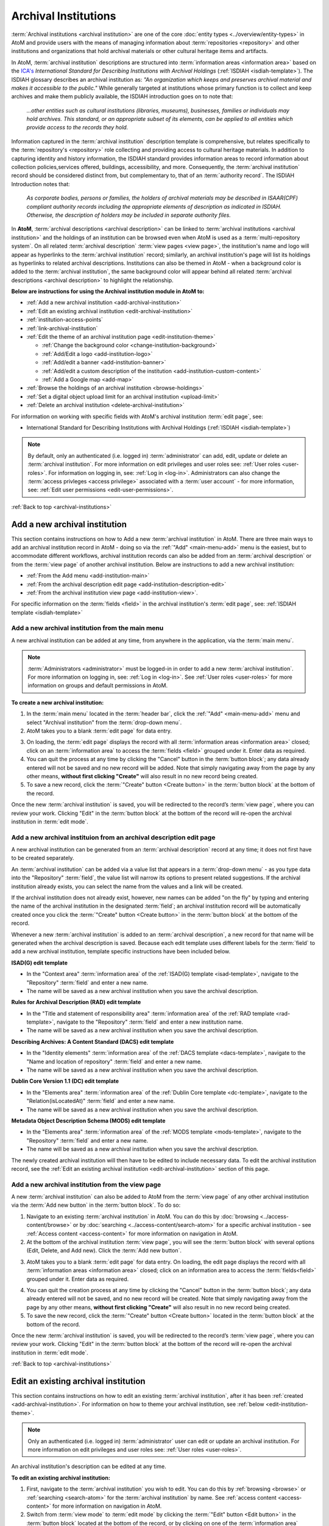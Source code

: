 .. _archival-institutions:

=====================
Archival Institutions
=====================

:term:`Archival institutions <archival institution>` are one of the core
:doc:`entity types <../overview/entity-types>` in AtoM and provide users with
the means of managing information about :term:`repositories <repository>`
and other institutions and organizations that hold archival materials or
other cultural heritage items and artifacts.

In AtoM, :term:`archival institution` descriptions are structured into
:term:`information areas <information area>` based on the `ICA's
<http://www.ica.org/>`__ *International Standard for
Describing Institutions with Archival Holdings* (:ref:`ISDIAH
<isdiah-template>`). The ISDIAH glossary describes an archival institution as:
*"An organization which keeps and preserves archival material and makes it
accessible to the public."* While generally targeted at institutions whose
primary function is to collect and keep archives and make them publicly
available, the ISDIAH introduction goes on to note that:


    *...other entities such as cultural institutions (libraries, museums),
    businesses, families or individuals may hold archives. This standard, or
    an appropriate subset of its elements, can be applied to all entities
    which provide access to the records they hold.*

Information captured in the :term:`archival institution` description template
is comprehensive, but relates specifically to the :term:`repository's
<repository>` role collecting and providing access to cultural heritage
materials. In addition to capturing identity and history information, the
ISDIAH standard provides information areas to record information about
collection policies,services offered, buildings, accessibility, and more.
Consequently, the :term:`archival institution` record should be considered
distinct from, but complementary to, that of an :term:`authority record`. The
ISDIAH Introduction notes that:

    *As corporate bodies, persons or families, the holders of archival
    materials may be described in ISAAR(CPF) compliant authority records
    including the appropriate elements of description as indicated in ISDIAH.
    Otherwise, the description of holders may be included in separate
    authority files.*

In **AtoM**, :term:`archival descriptions <archival description>` can be linked
to :term:`archival institutions <archival institution>` and the holdings of an
institution can be browsed even when AtoM is used as a :term:`multi-repository
system`. On all related :term:`archival description` :term:`view pages <view
page>`, the institution's name and logo will appear as hyperlinks to the
:term:`archival institution` record; similarly, an archival institution's page
will list its holdings as hyperlinks to related archival descriptions.
Institutions can also be themed in AtoM - when a background color is added to
the :term:`archival institution`, the same background color will appear behind
all related :term:`archival descriptions <archival description>` to highlight
the relationship.

.. image:: images/sample-themed-institution.*
   :align: center
   :width: 80%
   :alt: An example of a themed archival institution page

**Below are instructions for using the Archival institution module in AtoM
to:**

* :ref:`Add a new archival institution <add-archival-institution>`
* :ref:`Edit an existing archival institution <edit-archival-institution>`
* :ref:`institution-access-points`
* :ref:`link-archival-institution`
* :ref:`Edit the theme of an archival institution page <edit-institution-theme>`

  * :ref:`Change the background color <change-institution-background>`

  * :ref:`Add/Edit a logo <add-institution-logo>`

  * :ref:`Add/edit a banner <add-institution-banner>`

  * :ref:`Add/edit a custom description of the institution <add-institution-custom-content>`

  * :ref:`Add a Google map <add-map>`

* :ref:`Browse the holdings of an archival institution <browse-holdings>`
* :ref:`Set a digital object upload limit for an archival institution <upload-limit>`
* :ref:`Delete an archival institution <delete-archival-institution>`

For information on working with specific fields with AtoM's archival
institution :term:`edit page`, see:

* International Standard for Describing Institutions with Archival Holdings
  (:ref:`ISDIAH <isdiah-template>`)

.. seealso::

   * :ref:`Archival descriptions <archival-descriptions>`
   * :ref:`Authority records <authority-records>`
   * :ref:`Access content <access-content>`
   * :ref:`User roles <user-roles>`
   * :ref:`Entity types <entity-types>`
   * :ref:`Log in <log-in>`
   * :ref:`Exit edit mode <exit-edit-mode>`

.. NOTE::

   By default, only an authenticated (i.e. logged in) :term:`administrator`
   can add, edit, update or delete an :term:`archival institution`. For more
   information on edit privileges and user roles see: :ref:`User roles
   <user-roles>`. For information on logging in, see: :ref:`Log in <log-in>`.
   Administrators can also change the :term:`access privleges <access
   privilege>` associated with a :term:`user account` - for more information,
   see: :ref:`Edit user permissions <edit-user-permissions>`.

:ref:`Back to top <archival-institutions>`

.. _add-archival-institution:

Add a new archival institution
==============================

This section contains instructions on how to Add a new :term:`archival
institution` in AtoM. There are three
main ways to add an archival institution record in AtoM - doing so via the
|plus| :ref:`"Add" <main-menu-add>` menu is the easiest, but to accommodate
different workflows, archival institution records can also be added from an
:term:`archival description` or from the :term:`view page` of another archival
institution. Below are instructions to add a new archival institution:

* :ref:`From the Add menu <add-institution-main>`
* :ref:`From the archival description edit page
  <add-institution-description-edit>`
* :ref:`From the archival institution view page <add-institution-view>`.

For specific information on the :term:`fields <field>` in the archival
institution's :term:`edit page`, see: :ref:`ISDIAH template
<isdiah-template>`

.. _add-institution-main:

Add a new archival institution from the main menu
-------------------------------------------------

.. |plus| image:: images/plus-sign.png
   :height: 18
   :width: 18

.. |pencil| image:: images/edit-sign.png
   :height: 18
   :width: 18

A new archival institution can be added at any time, from anywhere in the
application, via the :term:`main menu`.

.. NOTE::

   :term:`Administrators <administrator>` must be logged-in in order to add
   a new :term:`archival institution`. For more information on logging in,
   see: :ref:`Log in <log-in>`. See :ref:`User roles <user-roles>` for more
   information on groups and default permissions in AtoM.

**To create a new archival institution:**

1. In the :term:`main menu` located in the :term:`header bar`, click the |plus|
   :ref:`"Add" <main-menu-add>` menu and select "Archival institution" from the
   :term:`drop-down menu`.
2. AtoM takes you to a blank :term:`edit page` for data entry.

.. image:: images/new-archival-institution.*
   :align: center
   :width: 70%
   :alt: An image of a new archival institution edit page

3. On loading, the :term:`edit page` displays the record with all
   :term:`information areas <information area>` closed; click on an
   :term:`information area` to access the :term:`fields <field>` grouped under
   it. Enter data as required.
4. You can quit the process at any time by clicking the "Cancel" button in the
   :term:`button block`; any data already entered will not be saved and no new
   record will be added. Note that simply navigating away from the page by any
   other means, **without first clicking "Create"** will also result in no new
   record being created.
5. To save a new record, click the :term:`"Create" button <Create button>`
   in the :term:`button block` at the bottom of the record.

.. image:: images/button-block-create.*
   :align: center
   :width: 60%
   :alt: Click create to save your new archival institution

Once the new :term:`archival institution` is saved, you will be redirected to
the record’s :term:`view page`, where you can review your work. Clicking "Edit"
in the :term:`button block` at the bottom of the record will re-open the
archival institution in :term:`edit mode`.

.. _add-institution-description-edit:

Add a new archival instituion from an archival description edit page
--------------------------------------------------------------------

A new archival institution can be generated from an :term:`archival description`
record at any time; it does not first have to be created separately.

An :term:`archival institution` can be added via a value list that appears in a
:term:`drop-down menu` - as you type data into the "Repository" :term:`field`,
the value list will narrow its options to present related suggestions. If the
archival institution already exists, you can select the name from the values and
a link will be created.

If the archival institution does not already exist, however, new names can be
added "on the fly" by typing and entering the name of the archival institution
in the designated :term:`field`; an archival institution record will be
automatically created once you click the :term:`"Create" button <Create button>`
in the :term:`button block` at the bottom of the record.

Whenever a new :term:`archival institution` is added to an :term:`archival
description`, a new record for that name will be generated when the archival
description is saved. Because each edit template uses different labels for the
:term:`field` to add a new archival institution, template specific instructions
have been included below.

**ISAD(G) edit template**

* In the "Context area" :term:`information area` of the :ref:`ISAD(G) template
  <isad-template>`, navigate to the "Repository" :term:`field` and enter a new
  name.
* The name will be saved as a new archival institution when you save the
  archival description.

**Rules for Archival Description (RAD) edit template**

* In the "Title and statement of responsibility area" :term:`information area`
  of the :ref:`RAD template <rad-template>`, navigate to the "Repository"
  :term:`field` and enter a new institution name.
* The name will be saved as a new archival institution when you save the
  archival description.

**Describing Archives: A Content Standard (DACS) edit template**

* In the "Identity elements" :term:`information area` of the :ref:`DACS template
  <dacs-template>`, navigate to the "Name and location of repository"
  :term:`field` and enter a new name.
* The name will be saved as a new archival institution when you save the
  archival description.

**Dublin Core Version 1.1 (DC) edit template**

* In the "Elements area" :term:`information area` of the :ref:`Dublin Core
  template <dc-template>`, navigate to the "Relation(isLocatedAt)" :term:`field`
  and enter a new name.
* The name will be saved as a new archival institution when you save the
  archival description.

**Metadata Object Description Schema (MODS) edit template**

* In the "Elements area" :term:`information area` of the :ref:`MODS template
  <mods-template>`, navigate to the "Repository" :term:`field` and enter a new
  name.
* The name will be saved as a new archival institution when you save the
  archival description.

The newly created archival institution will then have to be edited to include
necessary data. To edit the archival institution record, see the :ref:`Edit an
existing archival institution <edit-archival-institution>` section of this page.


.. _add-institution-view:

Add a new archival institution from the view page
-------------------------------------------------

A new :term:`archival institution` can also be added to AtoM from the
:term:`view page` of any other archival institution via the :term:`Add new
button` in the :term:`button block`. To do so:

1.  Navigate to an existing :term:`archival institution` in AtoM. You can do
    this by :doc:`browsing <../access-content/browse>` or by
    :doc:`searching <../access-content/search-atom>` for a specific archival
    institution - see :ref:`Access content <access-content>` for
    more information on navigation in AtoM.
2.  At the bottom of the archival institution :term:`view page`, you will see
    the :term:`button block` with several options (Edit, Delete, and Add new).
    Click the :term:`Add new button`.

.. image:: images/button-block-institution.*
   :align: center
   :width: 60%
   :alt: Click Add new to create a new repository

3.  AtoM takes you to a blank :term:`edit page` for data entry. On loading, the
    edit page displays the record with all :term:`information areas
    <information area>` closed; click on an information area to access the
    :term:`fields<field>` grouped under it. Enter data as required.

.. image:: images/new-archival-institution.*
   :align: center
   :width: 70%
   :alt: An image of a new archival institution edit page

4.  You can quit the creation process at any time by clicking the "Cancel"
    button in the :term:`button block`; any data already entered will not be
    saved, and no new record will be created. Note that simply navigating away
    from the page by any other means, **without first clicking "Create"** will
    also result in no new record being created.
5.  To save the new record, click the :term:`"Create" button <Create button>`
    located in the :term:`button block` at the bottom of the record.

.. image:: images/button-block-create.*
   :align: center
   :width: 60%
   :alt: Click create to save your new archival institution

Once the new :term:`archival institution` is saved, you will be redirected to
the record’s :term:`view page`, where you can review your work. Clicking "Edit"
in the :term:`button block` at the bottom of the record will re-open the
archival institution in :term:`edit mode`.

:ref:`Back to top <archival-institutions>`

.. _edit-archival-institution:

Edit an existing archival institution
=====================================

This section contains instructions on how to edit an existing :term:`archival
institution`, after it has been :ref:`created <add-archival-institution>`.
For information on how to theme your archival institution, see :ref:`below
<edit-institution-theme>`.

.. NOTE::
   Only an authenticated (i.e. logged in) :term:`administrator` user can edit or
   update an archival institution. For more information on edit privileges and
   user roles see: :ref:`User roles <user-roles>`.

An archival institution's description can be edited at any time.

**To edit an existing archival institution:**

1. First, navigate to the :term:`archival institution` you wish to edit. You can
   do this by :ref:`browsing <browse>` or :ref:`searching <search-atom>` for the
   :term:`archival institution` by name. See
   :ref:`access content <access-content>` for more information on navigation in
   AtoM.
2. Switch from :term:`view mode` to :term:`edit mode` by clicking the
   :term:`"Edit" button <Edit button>` in the :term:`button block` located at
   the bottom of the record, or by clicking on one of the :term:`information
   area` headings; this takes you to the record's :term:`edit page`.

.. image:: images/button-block-institution.*
   :align: center
   :width: 60%
   :alt: Click create to save your new archival institution

3. On loading, the :term:`edit page` displays the record with all
   :term:`information areas <information area>` closed; click on an
   information area to access the :term:`fields <field>` grouped under it.

.. image:: images/new-archival-institution.*
   :align: center
   :width: 70%
   :alt: On loading, all information areas are closed; click one to expand

4. Add and/or revise data as required. See :ref:`ISDIAH template
   <isdiah-template>` for field-specific guidance.
5. You can quit the create process at any time by clicking the "Cancel" button
   in the :term:`button block`; any changes made will not be saved. Note that
   simply navigating away from the page by any other means, **without first
   clicking "Save"** will also result in no changes being saved to the
   archival institution.
6. To save your edits, click the "Save" button located in the :term:`button
   block` at the bottom of the record.

.. image:: images/button-block-save.*
   :align: center
   :width: 60%
   :alt: Click to save your new archival institution

You will be redirected to the :term:`view page` for the edited :term:`archival
institution`, where you can review your work.

:ref:`Back to top <archival-institutions>`

.. _institution-access-points:

Add access points to your archival institution
==============================================

To improve browsing in a :term:`multi-repository system` and to enhance the
information available to end-users about your institution, you can add custom
:term:`access points <access point>` to your :term:`archival institution` via
the :term:`edit page` of your repository.

AtoM includes 5 :term:`facets <facet filter>` drawn from data added to your
archival institution:

* **Archive type:** Limits results to those with a type matching data in the
  "Type" :term:`field` in the Identity :term:`area <information area>` of the
  :ref:`ISDIAH <isdiah-template>` archival institution edit template
* **Geographic region:** Limits results to those matching data entered into the
  "Region/province" :term:`field` in the physical location tab of the contact
  dialogue (available in the "Contact" :term:`area <information area>` of the
  :ref:`ISDIAH <isdiah-template>` archival institution edit template)
* **Geographic subregion:** Limits results to those institutions with a
  matching :term:`access point` added to the "Geographic subregion"
  :term:`field` in the Access points :term:`area <information area>` of the
  :ref:`ISDIAH <isdiah-template>` archival institution record
* **Locality:** Limits results to those matching data entered into the
  "City" (e.g. city, town, etc) :term:`field` in the physical location tab
  of the contact dialogue (available in the "Contact"
  :term:`area <information area>` of the :ref:`ISDIAH <isdiah-template>`
  archival institution edit template)
* **Thematic area:** Limits results to those institutions with a
  matching :term:`access point` added to the "Thematic area" :term:`field` in the
  Access points :term:`area <information area>` of the
  :ref:`ISDIAH <isdiah-template>` archival institution record

.. SEEALSO::

   * :ref:`browse`
   * :ref:`recurring-facet-filters`

The **Geographic region** and **Locality** facets are automatically populated
based on data entered into the contact information fields available in the
Contact :term:`area <information area>` of the archival institution
:term:`edit page`, and the **Archive type** facet is similarly automatically
populated based on data entered into the "Type" :term:`field` in the Identity
:term:`area <information area>`.

.. image:: images/repo-contact-facets.png
   :align: center
   :width: 40%
   :alt: An image of the Contact information fields that will populate facets

The **Geographic subregion** and **Thematic area** facets are managed as
:term:`access points <access point>`, and must be manually added in the
Access points :term:`area <information area>` of the archival institiution
:term:`edit page`. Similar to the :term:`place` and :term:`subject` access point
fields available on :term:`archival descriptions <archival description>`, all
access points included by default or added by users are managed as
:term:`terms <term>` in a :term:`taxonomy`, which users can manage directly via
|pencil| **Manage > Taxonomies**. For more information on working with terms and
taxonomies in AtoM, see: :ref:`terms`.

The **Geographic subregion** access point is intended to support better regional
browsing in a :term:`multi-repository system`, especially in state, regional,
or provincial union catalogues or :term:`networks <network>` where Region is
not specific  enough. For example, *Southern Alberta*, *Northern Alberta*, and
*Central Alberta* might be terms used in a province-wide union catalogue for
Alberta, a province in Canada. AtoM does not include any default terms in
this taxonomy. Users can add new terms directly to the taxonomy (see:
:ref:`add-term-taxonomy`), or by entering new terms to the Geographic
subregion field in the archival institution edit template (instructions on how
to do this below).

The **Thematic area** access point is intended to assist users in identifying
major collecting areas of an archival institution by offering them a sense of
the subject matter addressed in the :term:`holdings` of the institution. AtoM
includes a number of default terms (included in both French and English) in
the Thematic area :term:`taxonomy`, derived from the terms used in the
Canadian Council of Archives' Directory of Archives:

.. figure:: images/CCA-Directory-Archives-terms.*
   :align: center
   :figwidth: 80%
   :width: 100%
   :alt: An image of CCA's Directory of Archives

   An image of the CCA's Directory of Archives, showing the Theme terms that
   were used to create the default terms in AtoM's Thematic area taxonomy.

All default *Thematic area* terms can be edited or deleted by users with the
appropriate edit permissions, and new terms can be added directly to the
taxonomy (see: :ref:`add-term-taxonomy`), or by entering new terms to the
Thematic area field in the archival institution edit template (instructions on how
to do this below).

**To add new Geographic subregion or Thematic area access points:**

1. Navigate to the :term:`archival institution` to which you would like to add
   a new :term:`access point`. You can do this either by
   :ref:`searching <search-atom>` or :ref:`browsing <browse>` - for more
   information on navigation in AtoM, see :ref:`access-content`.
2. At the bottom of the archival institution's :term:`view page`, you will see
   the :term:`button block` with several options. Click the "Edit" button, or
   click on any of the information area :term:`headers <area header>`, to enter
   :term:`edit mode`.

.. figure:: images/button-block-institution.*
   :align: center
   :figwidth: 80%
   :width: 100%
   :alt: An image of the button block on an archival institution

   The button block available on an archival institution

3. Navigate to the Access points :term:`information area` at the bottom of the
   :term:`edit page`, and begin typing  your :term:`access point` into the
   relevant :term:`field`. Wait a moment and do not press enter immediately -
   the access point fields will auto-complete any matching terms in a
   :term:`drop-down menu`, allowing you to see if your access point already
   exists.

.. figure:: images/repo-facet-add.*
   :align: center
   :figwidth: 80%
   :width: 100%
   :alt: An image of adding an access point to an archival institution

   When you begin typing in an access point field, the drop-down will provide
   matching suggestions - select from the list to use an existing term, or
   enter a new term. Be careful: if you type the full name of an existing
   term and press enter (instead of selecting from the list), you could
   accidentally create a duplicate term!

4. If a matching term *DOES* exist, select from the drop-down list and save
   the :term:`archival institution` by using the "save" button in the
   :term:`button block` at the bottom of the :term:`edit page`.

.. IMPORTANT::

   If you are not careful, it is easy to accidentally create duplicate terms!
   To avoid duplication, matching terms **must** be selected from the
   auto-complete :term:`drop-down <drop-down menu>` - otherwise, even exact
   matches will create duplicates when the user presses enter.

5. If a matching term does *not* exist, press the Tab key to exit the field,
   or use your cursor. A new term will be created in the related
   :term:`taxonomy` (e.g. Geographic subregion or Thematic area) when the
   archival institution is saved.
6. You can add multiple terms at a time - when you exit the :term:`field` with
   your cursor, AtoM will provide a new blank field. Repeat steps 4-5 as
   necessary. If you need to **edit** or **remove** a term you have just
   added, place your cursor to the left of the term - an **X** icon will
   appear in place of the bullet next to the term. You can click the **X** to
   remove the term.

.. figure:: images/repo-facet-remove.*
   :align: center
   :figwidth: 80%
   :width: 100%
   :alt: An image of removing an access point

   Place your cursor to the left of a term to see the option to remove it -
   the bullet icon will change to an **X** icon. Click to remove the term.

7. At the bottom of the institution's :term:`edit page`, click the "Save"
   button in the :term:`button block` when you are done editing. AtoM will
   reload the :term:`archival institution` in :term:`view mode`, and your new
   access point(s) will appear in the Access points :term:`information area`.

.. figure:: images/repo-facet-view.*
   :align: center
   :figwidth: 80%
   :width: 100%
   :alt: An image of access points on an institution view page

   An image of access points on an archival institution's view page, after
   saving. Note how each is qualified with the related taxonomy in parentheses
   after the term.

8. Your access points can now be used as :term:`facet filters <facet filter>` on
   the archival institution browse page. For more information see:

   * :ref:`browse`
   * :ref:`recurring-facet-filters`

.. image:: images/repo-facets.*
   :align: center
   :width: 20%
   :alt: An image of the Geographic subregion and Thematic area facets

.. _link-archival-institution:

Link an archival description to an archival institution
=======================================================

Links between existing archival institution and existing archival descriptions
can be added at any time by an authenticated (i.e. logged in)
:term:`administrator` with sufficient edit permissions. For more information on
types of users and edit permissions, see :ref:`User roles <user-roles>`. You
will need to create the link from the :term:`archival description` you wish
to link.

**To link an archival description to an archival institution:**

1. First, navigate to the :term:`archival description` you wish to edit. You
   can do this by :doc:`browsing <../access-content/browse>` or
   :doc:`searching <../access-content/search-atom>` for the :term:`archival
   description` - see :ref:`Access content <access-content>` for more
   information on navigation in AtoM.
2.  Switch from :term:`view mode` to :term:`edit mode` by clicking :term:`"Edit"
    button <edit button>` in the :term:`button block`, or by clicking on one of
    the :term:`information area` headings; this takes you to the record’s
    :term:`edit page`.

.. image:: images/button-block-description.*
   :align: center
   :width: 60%
   :alt: Click edit to enter edit mode and link your repository

3.  To create a link to an archival institution, follow the steps above for
    :ref:`"adding a new archival institution" <add-institution-main>` - however,
    instead of entering a new name, begin typing the name of the
    :term:`archival institution` to which you would like to create a link. The
    name :term:`field` is an auto-complete - as you type, matching results will
    load in a :term:`drop-down menu` below the field. When you see the
    :term:`archival institution` you would like to link, click on it to select
    it.

.. image:: images/link-repository-autocomplete.*
   :align: center
   :width: 70%
   :alt: An example of using the autocomplete to link a repository

.. IMPORTANT::

   This method makes use of  an `auto-complete <https://en.wikipedia.org/wiki
   /Auto-complete>`__ field to find the right :term:`archival institution` as
   you begin to type its name/title. **Be sure** to pick the record from the
   :term:`drop-down <drop-down menu>` when it appears - if you type the full
   name and press enter, a new archival institution will be generated
   instead of a link being created to an existing one! If, however, you wish
   to add a new archival institution from the archival description's
   :term:`edit page`, see :ref:`above <add-institution-description-edit>`.

4.  When you are done editing the record, save the :term:`archival
    description` by scrolling down and pressing "Save" in the :term:`button
    block`.

.. image:: images/button-block-save.*
   :align: center
   :width: 60%
   :alt: Click to save your edited archival description

5.  The :term:`archival description` will reload in :term:`view mode`. You
    should be able to see the archival institution as a hyperlink on the
    archival description. Follow the link to ensure you have linked to the
    proper :term:`archival institution`. The linked archival description will
    also appear in the "Holdings" section of the :ref:`Context menu
    <recurring-context-menu>` of the archival institution’s :term:`view page`.

:ref:`Back to top <archival-institutions>`

.. _edit-institution-theme:

Edit the theme for an existing archival institution
===================================================

AtoM 2.0 introduces a new design feature for users that allows them to customize
their archival institution's page by adding/editing an institution logo and/or
banner, as well as choose a specific background color for their institution's
page. Once added, the background color and logo will appear on all of the
institution's related :term:`archival descriptions <archival description>` (see
:ref:`above <link-archival-institution>` for information on how to create a link
between an :term:`archival description` and an :term:`archival institution`).

Additionally, users can add custom `HTML
<https://en.wikipedia.org/wiki/Html>`__ and inline `CSS
<https://en.wikipedia.org/wiki/CSS>`__ to a description area for specific
highlighted content. These features can be especially useful in a
:term:`multi-repository system` as they help users visually identify where
:term:`archival descriptions <archival description>` are held, and allow for
an institution in a multi-repository system such a network or
provincial/state portal to better match their institution's local branding.
Editing the theme of your :term:`archival institution` is
comprised of four main elements:

* :ref:`Change the background color <change-institution-background>`
* :ref:`Add/edit a logo <add-institution-logo>`
* :ref:`Add/edit a banner <add-institution-banner>`
* :ref:`Add/edit a custom description <add-institution-custom-content>`
* :ref:`Add a Google map <add-map>`

:ref:`Back to top <archival-institutions>`

.. _change-institution-background:

Change the background color of an archival institution
------------------------------------------------------

This new design feature allows authenticated (i.e. logged in)
:term:`administrators <administrator>` to customize their archival institution
record by changing the background color of the page. Users can choose and
modify (i.e. hue, tint) a color from a pre-determined color pallette.
Changing the background color in an archival institution :term:`edit page`
will automatically change the background color of all the :term:`archival
description` pages linked to that specific institution.

**To change the background color of an archival institution page:**

1. First, navigate to the :term:`archival institution` whose theme you wish to
   edit. You can do this by :doc:`browsing <../access-content/browse>` or
   :doc:`searching <../access-content/search-atom>` for the :term:`archival
   institution` by name. See :ref:`access content <access-content>` for more
   information on navigation in AtoM.
2. Click on the "Edit theme" button in the :term:`button block` at the bottom
   of the archival institution's :term:`edit page`.

.. image:: images/edit-theme-button.*
   :align: center
   :width: 70%
   :alt: An image of the edit theme button in the button block

3. AtoM will reload load the institutions theme :term:`edit page`. From here,
   authenticated users can change the background color, upload a logo
   and/or banner, and add custom content.

.. image:: images/edit-theme-overview.*
   :align: center
   :width: 70%
   :alt: An image of the theme edit page in AtoM

4. In the "Style" area, click on the Background color (you can click on the
   title, the color swatch, or text box showing the :term:`hex color code`).
   A :term:`color picker` will appear as a :term:`drop-down menu`.

.. image:: images/theme-colorpicker.*
   :align: center
   :width: 70%
   :alt: An image of the color picker in the Edit Theme page

.. image:: images/theme-colorpicker2.*
   :align: right
   :width: 25%
   :alt: An closeup of the color picker in the Edit Theme page

5. Select the color that you would like to use as the background for your
   :term:`archival institution` record. This color will appear as the
   background for all related :term:`archival descriptions
   <archival description>` as well. Use the slider on the right of the
   :term:`color picker` drop-down to select a **hue** - you can click or drag
   the slider bar to dynamically change the color in the pallette. Use the
   pallette to select a **tint** - you can click or drag in the pallette to
   dynamically change the color. There is also a text-box provided where you
   can manually enter a :term:`hex color code` if you with. The selected
   color will be displayed in the small preview box next to the
   :term:`hex color code` text-box. You can click anywhere outside of the the
   :term:`color picker` to hide the :term:`drop-down <drop-down menu>`.
6. You can quit the theming process at any time by clicking the "Cancel" button
   in the :term:`button block`; any changes made will not be saved. Note that
   simply navigating away from the page by any other means, **without first
   clicking "Save"** will also result in no changes being saved to the
   archival institution.
7. When you have selected your new background color, click "Save" in the
   :term:`button block` at the bottom of the page. AtoM will reload the
   :term:`archival institution` in :term:`view mode`, where you can review how
   the new color looks. If needed, you can repeat steps 2-6 until you are
   happy with the selection.

.. image:: images/repository-theme-color.*
   :align: center
   :width: 70%
   :alt: An image of an archival institution with a custom color

.. IMPORTANT::

   Be sure to check the appearance of titles, text, and hyperlinks on your
   :term:`archival institution` page and on any related :term:`archival
   descriptions <archival description>`. Some color choices make decrease
   accessibility, and make titles, text, and hyperlinks harder for users to
   read.

.. _add-institution-logo:

Add/edit a logo to an existing archival institution
---------------------------------------------------

Authenticated (i.e. logged in) :term:`administrators <administrator>` also have
the option to customize the :term:`archival institution` record by adding a logo
to the institution's page. Below are instructions to :ref:`add a logo
<add-logo>` and :ref:`edit and/or delete an exisiting logo <edit-logo>` for an
archival institution.

.. _add-logo:

Add a logo for an archival institution
^^^^^^^^^^^^^^^^^^^^^^^^^^^^^^^^^^^^^^

1.  First, navigate to the :term:`archival institution` you wish to edit. You
    can do this by :doc:`browsing <../access-content/browse>` or
    :doc:`searching <../access-content/search-atom>` for the archival
    institution - see :ref:`Access content <access-content>` for more
    information on navigation in AtoM.
2.  Switch from :term:`view mode` to :term:`edit mode` by clicking "Edit theme"
    button in the :term:`button block`.

.. image:: images/edit-theme-button.*
   :align: center
   :width: 70%
   :alt: An image of the edit theme button in the button block

3.  From here, authenticated users can upload a logo. In the "Style" area, under
    the "Logo" :term:`field`, click the "Browse" button.

.. image:: images/upload-logo-area.*
   :align: center
   :width: 70%
   :alt: An image of the logo upload in the Style area

4.  A separate window will open; select the image on your computer that you'd
    like to add as the logo for the institution. Note that AtoM supports only
    specific sizing requirements with regards to the logo images (:ref:`See
    below <logo-size-requirements>`).

.. _logo-size-requirements:

.. NOTE::

   AtoM requires that the image uploaded as the institution logo be in **PNG
   format**. The image cannot exceed **256k in size**. If the image selected for
   upload does not meet these requirements, you will receive an error message
   below the "Logo" :term:`field` after clicking the "Save" button, and your
   upload will **not** be saved.

   Ideally, the image size should be between **200x200** and **270x270 pixels
   square**. If the image you upload does not meet these sizing specifications,
   it will be automatically cropped by :ref:`ImageMagick <other-dependencies>`
   to meet the requirements listed above.

5.  You can quit the theming process at any time by clicking the "Cancel" button
    in the :term:`button block`; any changes made will not be saved. Note that
    simply navigating away from the page by any other means, **without first
    clicking "Save"** will also result in no changes being saved to the archival
    institution.
6.  When you have selected your logo, click "Save" in the :term:`button block`
    at the bottom of the page. AtoM will reload the :term:`archival institution`
    in :term:`view mode`, where you can review the logo. If needed, you can
    repeat step 2 through 4 until you are happy with the selection.

.. image:: images/upload-logo.*
   :align: center
   :width: 70%
   :alt: An image of a user uploading a logo

Once uploaded, the logo will appear above the "Upload limit" section of the
:ref:`Context menu <recurring-context-menu>`, in the top left-hand corner of
the archival institution’s :term:`view page`. This logo will also appear when
:doc:`browsing <../access-content/browse>` archival institutions in AtoM,
appearing above the name of the archival institution, as well as on any
:term:`archival description` page linked to the archival institution.

.. image:: images/logo-uploaded.*
   :align: center
   :width: 70%
   :alt: An image of an archival institution with an uploaded logo

.. _edit-logo:

Edit/remove an exisiting logo for an archival institution
^^^^^^^^^^^^^^^^^^^^^^^^^^^^^^^^^^^^^^^^^^^^^^^^^^^^^^^^^

**To edit an exisiting logo:**

1.  Navigate to the :term:`archival institution` you wish to edit. You can do
    this by :doc:`browsing <../access-content/browse>` or
    :doc:`searching <../access-content/search-atom>` for the archival
    institution - see :ref:`Access content <access-content>` for more
    information on navigation in AtoM.

.. image:: images/edit-logo-bell.*
   :align: center
   :width: 70%
   :alt: An image of an archival institution with an uploaded logo

2.  Switch from :term:`view mode` to :term:`edit mode` by clicking "Edit theme"
    button in the :term:`button block`.

.. image:: images/edit-theme-button.*
   :align: center
   :width: 70%
   :alt: An image of the edit theme button in the button block

3.  From here, navigate to the "Style" area, under the "Logo" :term:`field`,
    click the "Browse" button under the exisiting logo.

.. image:: images/upload-new-logo.*
   :align: center
   :width: 70%
   :alt: Selecting the "Browse" button to upload a new logo

4.  A separate window will open; select the image on your computer that you'd
    like to replace the existing logo with. See the :ref:`previous section
    <logo-size-requirements>` for direction on AtoM **sizing requirements** for
    logo images.
5.  You can quit the theming process at any time by clicking the "Cancel" button
    in the :term:`button block`; any changes made will not be saved and the
    existing logo will remain as such. Note that simply navigating away from the
    page by any other means, **without first clicking "Save"** will also result
    in no changes being saved to the archival institution.
6.  Once you've selected your logo, **check the box** next to "Remove the
    current file", located below the existing logo, and click "Save" in
    the :term:`button block` at the bottom of the page. AtoM will reload the
    :term:`archival institution` in :term:`view mode`.

.. image:: images/edit-theme-button.*
   :align: center
   :width: 70%
   :alt: A image of the institution after a successful logo change

.. IMPORTANT::

    You must **refresh your browser** in order to see the changes made to
    archival institution's logo!

7.  If needed, you can repeat step 2 through 4 until you are happy with the
    selection of your logo.

**To remove an existing logo:**

1.  Navigate to the :term:`archival institution` you wish to edit. You can do
    this by :doc:`browsing <../access-content/browse>` or
    :doc:`searching <../access-content/search-atom>` for the archival
    institution - see :ref:`Access content <access-content>` for more
    information on navigation in AtoM.
2.  Switch from :term:`view mode` to :term:`edit mode` by clicking "Edit theme"
    button in the :term:`button block`.

.. image:: images/edit-theme-button.*
   :align: center
   :width: 70%
   :alt: An image of the edit theme button in the button block

3.  From here, navigate to the "Logo" :term:`field` under the "Style" area;
    **check the box** next to "Remove the current file", located under the
    current logo image.

.. image:: images/remove-current-logo.*
   :align: center
   :width: 70%
   :alt: An image of the checkbox to remove a logo

4.  You can quit the theming process at any time by clicking the "Cancel" button
    in the :term:`button block`; any changes made will not be saved and the
    existing logo will remain as such. Note that simply navigating away from the
    page by any other means, **without first clicking "Save"** will also result
    in no changes being saved to the archival institution.
5.  Once you've checked the box, click "Save" in the :term:`button
    block` at the bottom of the page. AtoM will reload the :term:`archival
    institution` in :term:`view mode`, where the logo will have been removed.

A new logo can be added again at any time. See :ref:`Add a new logo
<add-institution-logo>`.

.. _add-institution-banner:

Add/edit a banner to an existing archival institution
------------------------------------------------------

Authenticated (i.e. logged in) :term:`administrators <administrator>` can
further customize their :term:`archival institution` page by adding a banner.
Once uploaded, the banner will appear on the archival institution's :term:`view
page`, below the institution's name. Unlike the institution's logo, the banner
will *not* appear on any :term:`archival description` pages linked to the
archival institution. Below are instructions to :ref:`add a banner <add-banner>`
and :ref:`edit and/or delete an exisiting banner <edit-banner>` for an archival
institution.

.. _add-banner:

Add a banner for an archival institution
^^^^^^^^^^^^^^^^^^^^^^^^^^^^^^^^^^^^^^^^

1.  Navigate to the :term:`archival institution` you wish to edit. You can do
    this by :doc:`browsing <../access-content/browse>` or
    :doc:`searching <../access-content/search-atom>` for the archival
    institution - see :ref:`Access content <access-content>` for more
    information on navigation in AtoM.

.. image:: images/institution-add-banner-1.*
   :align: center
   :width: 70%
   :alt: An example of an institution without a banner

2.  Switch from :term:`view mode` to :term:`edit mode` by clicking "Edit theme"
    button in the :term:`button block`.

.. image:: images/edit-theme-button.*
   :align: center
   :width: 70%
   :alt: An image of the edit theme button in the button block

3.  From here, authenticated users can upload a banner. In the "Style" area,
    under the "Banner" :term:`field`, click the "Choose file" button.

.. image:: images/upload-banner.*
   :align: center
   :width: 70%
   :alt: An image of the upload banner area in the edit theme page

4.  A separate window will open; select the image on your computer that you'd
    like to add as the banner for the institution. Note that AtoM supports only
    specific sizing requirements with regards to the banner images (:ref:`See
    below <banner-size-requirements>`).

.. _banner-size-requirements:

.. NOTE::

   AtoM requires that the image uploaded as the banner be in **PNG format**. The
   image cannot exceed **256k in size**. If the image selected for upload does
   not meet these requirements, you will receive an error message reading
   *"Invalid mime type"* will appear below the "Banner" :term:`field` after
   clicking the "Save" button.

   Ideally, the image size should be between **100 and 300 pixels** in
   height, and should not exceed a **800 pixels** width. If the image you upload
   does not meet these sizing specifications, it will be automatically cropped
   by :ref:`ImageMagick <other-dependencies>` to meet the requirements listed
   above.

5.  You can quit the theming process at any time by clicking the "Cancel" button
    in the :term:`button block`; any changes made will not be saved. Note that
    simply navigating away from the page by any other means, **without first
    clicking "Save"** will also result in no changes being saved to the archival
    institution.
6.  When you have selected your banner, click "Save" in the :term:`button block`
    at the bottom of the page. AtoM will reload the :term:`archival institution`
    in :term:`view mode`, where you can review the banner. If needed, you can
    repeat step 2 through 4 until you are happy with the selection.

.. image:: images/institution-add-banner-2.*
   :align: center
   :width: 70%
   :alt: An image of an institution with a banner added

.. _edit-banner:

Edit/remove an existing banner for an archival institution
^^^^^^^^^^^^^^^^^^^^^^^^^^^^^^^^^^^^^^^^^^^^^^^^^^^^^^^^^^

**To edit an existing banner:**

1.  Navigate to the :term:`archival institution` you wish to edit. You can do
    this by :doc:`browsing <../access-content/browse>` or
    :doc:`searching <../access-content/search-atom>` for the archival institution -
    see :ref:`Access content <access-content>` for more information on
    navigation in AtoM.
2.  Switch from :term:`view mode` to :term:`edit mode` by clicking "Edit theme"
    button in the :term:`button block`.

.. image:: images/edit-theme-button.*
   :align: center
   :width: 70%
   :alt: An image of the edit theme button in the button block

3.  From here, navigate to the "Style" area, under the "Logo" :term:`field`,
    click the "Choose file" button under the exisiting logo.
4.  A separate window will open; select the image on your computer that you'd
    like to replace the existing banner with. See the :ref:`previous section
    <banner-size-requirements>` for direction on AtoM **sizing requirements**
    for banner images.
5.  You can quit the theming process at any time by clicking the "Cancel" button
    in the :term:`button block`; any changes made will not be saved and the
    existing banner will remain as such. Note that simply navigating away from
    the page by any other means, **without first clicking "Save"** will also
    result in no changes being saved to the archival institution.
6.  Once you've selected your banner, **check the box** next to "Remove the
    current file", located below the existing banner, and click "Save" in the
    :term:`button block` at the bottom of the page. AtoM will reload the
    :term:`archival institution` in :term:`view mode`.

.. image:: images/remove-current-banner.*
   :align: center
   :width: 70%
   :alt: An image of the checkbox to remove the current banner

.. IMPORTANT::

    You must **refresh your browser** in order to see the changes made to
    archival institution's banner!

7.  If needed, you can repeat step 2 through 4 until you are happy with the
    selection of your banner.

**To remove an existing banner:**

1.  Navigate to the :term:`archival institution` you wish to edit. You can do
    this by :doc:`browsing <../access-content/browse>` or
    :doc:`searching <../access-content/search-atom>` for the archival institution -
    see :ref:`Access content <access-content>` for more information on
    navigation in AtoM.
2.  Switch from :term:`view mode` to :term:`edit mode` by clicking "Edit theme"
    button in the :term:`button block`.
3.  From here, navigate to the "Banner" :term:`field` under the "Style" area;
    **check the box** next to "Remove the current file", located under the
    current banner image.

.. image:: images/remove-current-banner.*
   :align: center
   :width: 70%
   :alt: An image of the checkbox to remove the current banner

4.  You can quit the theming process at any time by clicking the "Cancel" button
    in the :term:`button block`; any changes made will not be saved and the
    existing logo will remain as such. Note that simply navigating away from the
    page by any other means, **without first clicking "Save"** will also result
    in no changes being saved to the archival institution.
5.  Once you've checked the box, click "Save" in the :term:`button
    block` at the bottom of the page. AtoM will reload the :term:`archival
    institution` in :term:`view mode`, where the banner will have been removed.

.. image:: images/button-block-save.*
   :align: center
   :width: 70%
   :alt: An image of the save button in the button block

A new banner can be added again at any time. See
:ref:`Add a new banner <add-institution-banner>`.

.. _add-institution-custom-content:

Add a custom description to an archival institution
---------------------------------------------------

Users can also add custom HTML and inline CSS to an archival institution page,
to further customize its content and display. This can be used to add
important information (e.g. holiday hours; emergency closures) either
temporarily or permanently; to embed external content such as a YouTube video
or a locally hosted image; to add shortcuts to custom searches (especially in
a :term:`multi-repository system` such as a network or portal site); and
more.

.. figure:: images/guelph-custom-content.*
   :align: center
   :figwidth: 70%
   :width: 100%
   :alt: An example of customized content on a repository page

   The Guelph Public Library Archives has extensively customized their content
   in *Archeion*, the Archives Association of Ontario's portal site. See it
   `here <http://www.archeion.ca/guelph-public-library-archives>`__.

**To add a custom description to an archival institution**

1.  Navigate to the :term:`archival institution` you wish to edit. You can do
    this by :doc:`browsing <../access-content/browse>` or
    :doc:`searching <../access-content/search-atom>` for the archival
    institution - see :ref:`Access content <access-content>` for more
    information on navigation in AtoM.
2.  Switch from :term:`view mode` to :term:`edit mode` by clicking "Edit theme"
    button in the :term:`button block`.

.. image:: images/edit-theme-button.*
   :align: center
   :width: 70%
   :alt: An image of the edit theme button in the button block

3. From here, users can add custom HTML and in-line CSS to personalize their
   archival institution page. Scroll down to the :term:`information area`
   named "Page content", where you will find a field named "Description."

.. image:: images/edit-theme-description.*
   :align: center
   :width: 70%
   :alt: An image of the edit field for adding custom content to a repository

4.  Begin adding you custom HTML and in-line CSS. Content that is added to
    this area will appear, when saved, **below** an uploaded banner, and
    **above** the institution's description
    :term:`information areas <information area>`.

.. image:: images/edit-theme-description-2.*
   :align: center
   :width: 70%
   :alt: An image of adding content to the description field

5.  You can quit the theming process at any time by clicking the "Cancel" button
    in the :term:`button block`; any changes made will not be saved and the
    existing logo will remain as such. Note that simply navigating away from the
    page by any other means, **without first clicking "Save"** will also result
    in no changes being saved to the archival institution.
6.  When you have finished adding your custom content, click "Save" in the
    :term:`button block` at the bottom of the page. AtoM will reload the
    :term:`archival institution` in :term:`view mode`, where you can review your
    work. If needed, you can repeat steps 2 through 4 until you are happy with
    the outcome.

.. image:: images/example-custom-content.*
   :align: center
   :width: 70%
   :alt: An example of custom content added to a repository view page


.. _add-map:

Add a Google map to an archival institution
-------------------------------------------

.. figure:: images/institution-map.*
   :align: right
   :figwidth: 30%
   :width: 100%
   :alt: Institution view page with Google map

   Institution view page with Google map

Users can add a Google map to the :term:`view page` for an archival
institution showing the location of the institution. These instructions do
require a systems administrator who can edit AtoM's files from the server.


1. First, you will need to set up a
   `Google account <https://accounts.google.com>`_ if you do not already
   have one.

2. Next, request an
   `API key <https://developers.google.com/maps/documentation/javascript/tutorial#api_key>`_
   from Google.

3. Add the API key to AtoM's code in the :file:`apps.yml` file (view code on
   Github `here <https://github.com/artefactual/atom/blob/2.x/config/app.yml>`_).
   Uncomment the :file:`google_maps_api_key` value and add the API key.

4. Save the changes to :file:`apps.yml` and
   :ref:`clear the cache <maintenance-clear-cache>`.

5. The map will appear on an institution page only if the latitude and
   longitude coordinates are added to the Contact information for the
   repository. See
   :ref:`Edit an existing archival institution <edit-archival-institution>`.

6. When the institution record is saved the map will appear at the top of the
   view page.

To populate the latitude and longitude values to all institutions in a
:term:`multi-repository installation <multi-repository system>` run in the
command line:

.. code-block:: bash

   tools:find-repository-latlng

This command will use Google to find the latitude and longitude based on the
institutions' addresses as found in the Contact information.

:ref:`Back to top <archival-institutions>`

.. _browse-holdings:

Browse the holdings of an archival institution
==============================================

When viewing an :term:`archival institution` in AtoM, a list of :term:`holdings`
is displayed in the :ref:`context menu <recurring-context-menu>` on the the
left-hand side of the institution's :term:`view pages <view page>`. The list
that appears will be of holdings, or :term:`archival descriptions
<archival description>` that have been linked to that institution. If you click
on a holding, you will be redirected to that description's :term:`view page`.

.. figure:: images/institution-holdings-list.*
   :align: center
   :figwidth: 70%
   :width: 100%
   :alt: An example of an institution's holdings list

   In this example, the holdings list for the Regional Municipality of
   Waterloo has been outlined in red


.. TIP::

   For more information on linking an :term:`archival description` to an :
   term:`archival institution`, see :ref:`link-archival-institution`.

Only a maximum of 10 :term:`archival descriptions <archival description>` will
appear at once; they will be listed alphabetically. If the archival institution
has more than 10 holdings linked to its repository, a "Browse ## holdings" link
will appear below the list, indicating the total number of :term:`holdings` (in
place of "##") linked to that archival institution. Click on the link to be
redirected to a browse page where all the holdings that have been linked to that
institution will be listed. The results can be  sorted by "Most recent" or
"Alphabetical"; hover above the visible option next to the :ref:`"Sort button"
<recurring-sort-button>`, on the right-hand corner above the results, to select
the alternative from a :term:`drop-down menu`. For more information, see:
:ref:`Facet filters <recurring-facet-filters>`.

.. image:: images/browse-holdings-page.*
   :align: center
   :width: 70%
   :alt: An example of an institution's holdings browse page

:ref:`Back to top <archival-institutions>`

.. _upload-limit:

Set digital object upload limit for an archival institution
===========================================================

When viewing an :term:`archival institution` in AtoM, an "Upload limit" bar
is displayed in the :ref:`context menu <recurring-context-menu>` on the the
left-hand side of the institution's page.

.. NOTE::

   By default, only authenticated (i.e. logged in) users can *view* the
   "Upload limit" bar, and only an authenticated :term:`administrator` can
   *edit* the upload limit. For more information on edit privileges and user
   roles see: :ref:`User roles <user-roles>`. For information on logging in,
   see: :ref:`Log in <log-in>`.

**To set the digital object upload limit for an archival institution:**

1. Navigate to the :term:`archival institution` you wish to edit. You can do
   this by :doc:`browsing <../access-content/browse>` or
   :doc:`searching <../access-content/search-atom>` for the archival
   institution - see :ref:`Access content <access-content>` for more
   information on navigation in AtoM.
2. Click the "Edit" link located below the "Upload limit" bar on the left-hand
   side of the page.

.. image:: images/upload-limit.*
   :align: center
   :width: 50%
   :alt: An image of the archival institution upload limit settings

3. A dialogue box will apear that will allow for 1 of 3 options:

   * **Disable uploads** will prevent users from uploading any
     :term:`digital objects <digital object>`.
   * **Limit uploads to _____ GB** will allow an administrator to set a specific
     upload limit per :term:`archival institution`.
   * **Allow unlimited uploads** is the default setting in AtoM that places no
     restrictions on an authenticated user's digital object uploads.

.. image:: images/edit-upload-limit.*
   :align: center
   :width: 65%
   :alt: An image of the upload limit dialog

4. You can quit the process at any time by clicking the "Cancel" button, or the
   exiting (i.e. clicking "X") the window. Any changes made will not be saved.
5. When you've made your selection, click the "Save" button. The :term:`archival
   institution's <archival institution>` :term:`view page` will display your
   changes made according to :

   * If you selected **Disable uploads**, the Upload limit bar will
     automatically be removed and the Upload limit section will indicate that
     the uploads have been disabled.
   * If you selected **Allow unlimited uploads**, the Upload limit bar will
     automatically be removed and the Upload limit section will indicate the
     institution's current uploaded amount, as well as the limit, which will be
     *Unlimited* (e.g. "2.65 GB of *Unlimited*").
   * If you selected a specific number of GB as an upload limit, that number
     will appear below the Upload limit bar, alongside the institution's current
     uploaded amount (e.g. "2.56 of 10 GB").

6. Additional changes to the Upload limit can be made at any time by following
   the steps 2 through 5.

.. IMPORTANT::

   The limits set here are different than the execution limits set by your
   system administrator. For more information, see: :ref:`Execution limits
   <installation-execution-limits>`.

**For more information on managing digital objects, see also:**

* :ref:`Upload digital objects <upload-digital-object>`
* :ref:`Manage digital object storage <manage-digital-object-storage>`

:ref:`Back to top <archival-institutions>`

.. _delete-archival-institution:

Delete an archival institution
==============================

Follow the instructions below to delete an archival institution in AtoM:

1.  Navigate to the :term:`archival institution` record you want to delete. You
    can do this by :doc:`browsing <../access-content/browse>` or :doc:`Search
    <../access-content/search-atom>` for the :term:`archival description` - see
    :ref:`Access content <access-content>` for more information on navigation in
    AtoM.
2.  Scroll to the bottom of the institution’s :term:`view page` and click the
    :term:`Delete button` in the :term:`button block`.

.. image:: images/button-block-institution.*
   :align: center
   :width: 60%
   :alt: An example of the archival institution button block

3.  AtoM will provide a warning and prompts you to confirm that you really wish
    to delete the institution. To delete the record, click the
    :term:`Delete button`.

.. image:: images/institution-delete-confirm.*
   :align: center
   :width: 70%
   :alt: An example of a delete confirmation request

4.  AtoM deletes the record and opens the :term:`archival institution` browse
    results page.

.. NOTE::

   Deleting the :term:`archival institution` record removes the :term:`archival
   institution` from the repository :term:`field` in linked :term:`archival
   descriptions <archival description>` but does not remove the archival
   descriptions themselves.

:ref:`Back to top <archival-institutions>`


